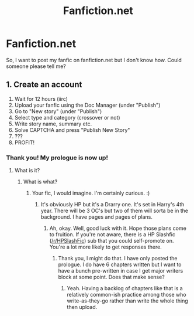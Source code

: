 #+TITLE: Fanfiction.net

* Fanfiction.net
:PROPERTIES:
:Author: BookHoarder_Phoenix
:Score: 3
:DateUnix: 1603801239.0
:DateShort: 2020-Oct-27
:FlairText: Help
:END:
So, I want to post my fanfic on fanfiction.net but I don't know how. Could someone please tell me?


** 1. Create an account
2. Wait for 12 hours (iirc)
3. Upload your fanfic using the Doc Manager (under "Publish")
4. Go to "New story" (under "Publish")
5. Select type and category (crossover or not)
6. Write story name, summary etc.
7. Solve CAPTCHA and press "Publish New Story"
8. ???
9. PROFIT!
:PROPERTIES:
:Author: Yuriy116
:Score: 3
:DateUnix: 1603801793.0
:DateShort: 2020-Oct-27
:END:

*** Thank you! My prologue is now up!
:PROPERTIES:
:Author: BookHoarder_Phoenix
:Score: 2
:DateUnix: 1603803182.0
:DateShort: 2020-Oct-27
:END:

**** What is it?
:PROPERTIES:
:Author: 100beep
:Score: 2
:DateUnix: 1603809198.0
:DateShort: 2020-Oct-27
:END:

***** What is what?
:PROPERTIES:
:Author: BookHoarder_Phoenix
:Score: 1
:DateUnix: 1603809256.0
:DateShort: 2020-Oct-27
:END:

****** Your fic, I would imagine. I'm certainly curious. :)
:PROPERTIES:
:Author: Avalon1632
:Score: 3
:DateUnix: 1603811177.0
:DateShort: 2020-Oct-27
:END:

******* It's obviously HP but it's a Drarry one. It's set in Harry's 4th year. There will be 3 OC's but two of them will sorta be in the background. I have pages and pages of plans.
:PROPERTIES:
:Author: BookHoarder_Phoenix
:Score: 1
:DateUnix: 1603811359.0
:DateShort: 2020-Oct-27
:END:

******** Ah, okay. Well, good luck with it. Hope those plans come to fruition. If you're not aware, there is a HP Slashfic ([[/r/HPSlashFic]]) sub that you could self-promote on. You're a lot more likely to get responses there.
:PROPERTIES:
:Author: Avalon1632
:Score: 2
:DateUnix: 1603832635.0
:DateShort: 2020-Oct-28
:END:

********* Thank you, I might do that. I have only posted the prologue. I do have 6 chapters written but I want to have a bunch pre-written in case I get major writers block at some point. Does that make sense?
:PROPERTIES:
:Author: BookHoarder_Phoenix
:Score: 1
:DateUnix: 1603846881.0
:DateShort: 2020-Oct-28
:END:

********** Yeah. Having a backlog of chapters like that is a relatively common-ish practice among those who write-as-they-go rather than write the whole thing then upload.
:PROPERTIES:
:Author: Avalon1632
:Score: 2
:DateUnix: 1603873202.0
:DateShort: 2020-Oct-28
:END:
